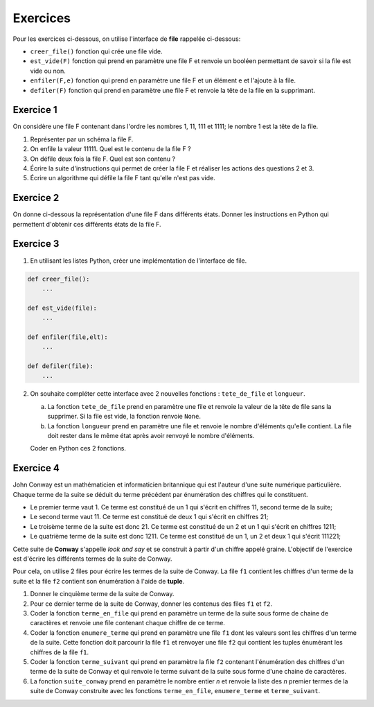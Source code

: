 Exercices
=========

Pour les exercices ci-dessous, on utilise l'interface de **file** rappelée ci-dessous:

- ``creer_file()`` fonction qui crée une file vide.
- ``est_vide(F)`` fonction qui prend en paramètre une file F et renvoie un booléen permettant de savoir si la file est vide ou non.
- ``enfiler(F,e)`` fonction qui prend en paramètre une file F et un élément e et l'ajoute à la file.
- ``defiler(F)`` fonction qui prend en paramètre une file F et renvoie la tête de la file en la supprimant.

Exercice 1
----------

On considère une file F contenant dans l'ordre les nombres 1, 11, 111 et 1111; le nombre 1 est la tête de la file.

1. Représenter par un schéma la file F.
2. On enfile la valeur 11111. Quel est le contenu de la file F ?
3. On défile deux fois la file F. Quel est son contenu ?
4. Écrire la suite d'instructions qui permet de créer la file F et réaliser les actions des questions 2 et 3.
5. Écrire un algorithme qui défile la file F tant qu'elle n'est pas vide.

Exercice 2
----------

On donne ci-dessous la représentation d'une file F dans différents états. Donner les instructions en Python qui permettent d'obtenir ces différents états de la file F.

.. image:: ../img/file_ex1.svg
   :align: center
   :width: 300px
   
Exercice 3
----------

1. En utilisant les listes Python, créer une implémentation de l'interface de file.

.. code:: python

   def creer_file():
       ...
   
   def est_vide(file):
       ...
   
   def enfiler(file,elt):
       ...
   
   def defiler(file):
       ...
   
2. On souhaite compléter cette interface avec 2 nouvelles fonctions : ``tete_de_file`` et ``longueur``.
   
   a. La fonction ``tete_de_file`` prend en paramètre une file et renvoie la valeur de la tête de file sans la supprimer. Si la file est vide, la fonction renvoie ``None``.
   b. La fonction ``longueur`` prend en paramètre une file et renvoie le nombre d'éléments qu'elle contient. La file doit rester dans le même état après avoir renvoyé le nombre d'éléments.
   
   Coder en Python ces 2 fonctions.

Exercice 4
----------

John Conway est un mathématicien et informaticien britannique qui est l'auteur d'une suite numérique particulière. Chaque terme de la suite se déduit du terme précédent par énumération des chiffres qui le constituent.

- Le premier terme vaut 1. Ce terme est constitué de un 1 qui s'écrit en chiffres 11, second terme de la suite;
- Le second terme vaut 11. Ce terme est constitué de deux 1 qui s'écrit en chiffres 21;
- Le troisème terme de la suite est donc 21. Ce terme est constitué de un 2 et un 1 qui s'écrit en chiffres 1211;
- Le quatrième terme de la suite est donc 1211. Ce terme est constitué de un 1, un 2 et deux 1 qui s'écrit 111221;

Cette suite de **Conway** s'appelle *look and say* et se construit à partir d'un chiffre appelé graine. L'objectif de l'exercice est d'écrire les différents termes de la suite de Conway.

Pour cela, on utilise 2 files pour écrire les termes de la suite de Conway. La file ``f1`` contient les chiffres d'un terme de la suite et la file ``f2`` contient son énumération à l'aide de **tuple**.

#. Donner le cinquième terme de la suite de Conway.
#. Pour ce dernier terme de la suite de Conway, donner les contenus des files ``f1`` et ``f2``.
#. Coder la fonction ``terme_en_file`` qui prend en paramètre un terme de la suite sous forme de chaine de caractères et renvoie une file contenant chaque chiffre de ce terme.
#. Coder la fonction ``enumere_terme`` qui prend en paramètre une file ``f1`` dont les valeurs sont les chiffres d'un terme de la suite. Cette fonction doit parcourir la file ``f1`` et renvoyer une file ``f2`` qui contient les tuples énumérant les chiffres de la file ``f1``.
#. Coder la fonction ``terme_suivant`` qui prend en paramètre la file ``f2`` contenant l'énumération des chiffres d'un terme de la suite de Conway et qui renvoie le terme suivant de la suite sous forme d'une chaine de caractères.
#. La fonction ``suite_conway`` prend en paramètre le nombre entier *n* et renvoie la liste des *n* premier termes de la suite de Conway construite avec les fonctions ``terme_en_file``, ``enumere_terme`` et ``terme_suivant``.
